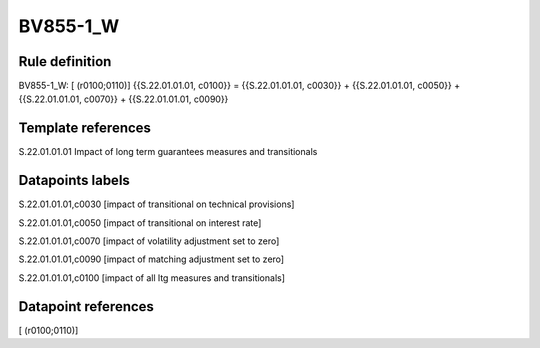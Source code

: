 =========
BV855-1_W
=========

Rule definition
---------------

BV855-1_W: [ (r0100;0110)] {{S.22.01.01.01, c0100}} = {{S.22.01.01.01, c0030}} + {{S.22.01.01.01, c0050}} + {{S.22.01.01.01, c0070}} + {{S.22.01.01.01, c0090}}


Template references
-------------------

S.22.01.01.01 Impact of long term guarantees measures and transitionals


Datapoints labels
-----------------

S.22.01.01.01,c0030 [impact of transitional on technical provisions]

S.22.01.01.01,c0050 [impact of transitional on interest rate]

S.22.01.01.01,c0070 [impact of volatility adjustment set to zero]

S.22.01.01.01,c0090 [impact of matching adjustment set to zero]

S.22.01.01.01,c0100 [impact of all ltg measures and transitionals]



Datapoint references
--------------------

[ (r0100;0110)]